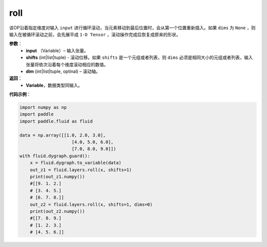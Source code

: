 .. _cn_api_tensor_manipulation_roll:

roll
-------------------------------

.. py:function:: paddle.fluid.layers.roll(input, shifts, dims=None):

该OP沿着指定维度对输入 ``input`` 进行循环滚动，当元素移动到最后位置时，会从第一个位置重新插入。如果 ``dims`` 为 ``None`` ，则输入在被循环滚动之前，会先展平成 ``1-D Tensor`` ，滚动操作完成后恢复成原来的形状。

**参数**：
    - **input** （Variable）– 输入张量。
    - **shifts** (int|list|tuple) - 滚动位移。如果 ``shifts`` 是一个元组或者列表，则 ``dims`` 必须是相同大小的元组或者列表，输入张量将依次沿着每个维度滚动相应的数值。
    - **dim**    (int|list|tuple, optinal) – 滚动轴。

**返回**：
    - **Variable**，数据类型同输入。
     
**代码示例**：

.. code-block:: python

        import numpy as np
        import paddle
        import paddle.fluid as fluid

        data = np.array([[1.0, 2.0, 3.0],
                            [4.0, 5.0, 6.0],
                            [7.0, 8.0, 9.0]])
        with fluid.dygraph.guard():
            x = fluid.dygraph.to_variable(data)
            out_z1 = fluid.layers.roll(x, shifts=1)
            print(out_z1.numpy())
            #[[9. 1. 2.]
            # [3. 4. 5.]
            # [6. 7. 8.]]
            out_z2 = fluid.layers.roll(x, shifts=1, dims=0)
            print(out_z2.numpy())
            #[[7. 8. 9.]
            # [1. 2. 3.]
            # [4. 5. 6.]]


